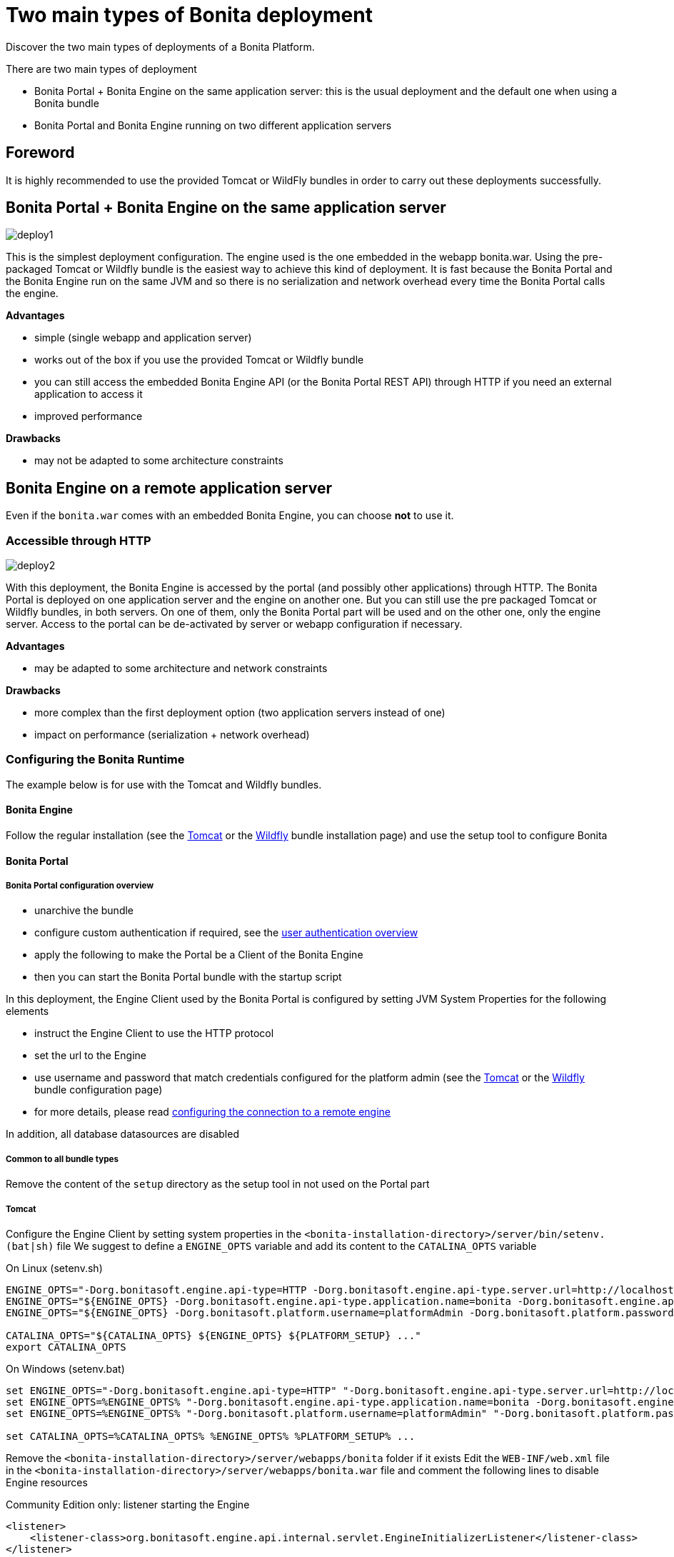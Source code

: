 = Two main types of Bonita deployment

Discover the two main types of deployments of a Bonita Platform.

There are two main types of deployment

* Bonita Portal + Bonita Engine on the same application server: this is the usual deployment and the default one when
using a Bonita bundle
* Bonita Portal and Bonita Engine running on two different application servers

== Foreword

It is highly recommended to use the provided Tomcat or WildFly bundles in order to carry out these deployments
successfully.

== Bonita Portal + Bonita Engine on the same application server

image::images/images-6_0/poss_deploy1.png[deploy1]

This is the simplest deployment configuration. The engine used is the one embedded in the webapp bonita.war. Using the pre-packaged Tomcat or Wildfly bundle is the easiest way to achieve this kind of deployment.
It is fast because the Bonita Portal and the Bonita Engine run on the same JVM and so there is no serialization and network overhead every time the Bonita Portal calls the engine.

*Advantages*

* simple (single webapp and application server)
* works out of the box if you use the provided Tomcat or Wildfly bundle
* you can still access the embedded Bonita Engine API (or the Bonita Portal REST API) through HTTP if you need an external application to access it
* improved performance

*Drawbacks*

* may not be adapted to some architecture constraints

== Bonita Engine on a remote application server

Even if the `bonita.war` comes with an embedded Bonita Engine, you can choose *not* to use it.

=== Accessible through HTTP

image::images/images-6_0/poss_deploy2.png[deploy2]

With this deployment, the Bonita Engine is accessed by the portal (and possibly other applications) through HTTP. The Bonita
Portal is deployed on one application server and the engine on another one.
But you can still use the pre packaged Tomcat or Wildfly bundles, in both servers.
On one of them, only the Bonita Portal part will be used and on the other one, only the engine server.
Access to the portal can be de-activated by server or webapp configuration if necessary.

*Advantages*

* may be adapted to some architecture and network constraints

*Drawbacks*

* more complex than the first deployment option (two application servers instead of one)
* impact on performance (serialization + network overhead)

=== Configuring the Bonita Runtime

The example below is for use with the Tomcat and Wildfly bundles.

==== Bonita Engine

Follow the regular installation (see the xref:tomcat-bundle.adoc[Tomcat] or the xref:wildfly-bundle.adoc[Wildfly] bundle installation page)
and use the setup tool to configure Bonita

==== Bonita Portal

===== Bonita Portal configuration overview

* unarchive the bundle
* configure custom authentication if required, see the xref:user-authentication-overview.adoc[user authentication overview]
* apply the following to make the Portal be a Client of the Bonita Engine
* then you can start the Bonita Portal bundle with the startup script

In this deployment, the Engine Client used by the Bonita Portal is configured by setting JVM System Properties for the following elements

* instruct the Engine Client to use the HTTP protocol
* set the url to the Engine
* use username and password that match credentials configured for the platform admin (see the xref:tomcat-bundle.adoc[Tomcat]
or the xref:wildfly-bundle.adoc[Wildfly] bundle configuration page)
* for more details, please read link:configure-client-of-bonita-bpm-engine.md#client_config[configuring the connection to a remote engine]

In addition, all database datasources are disabled

===== Common to all bundle types

Remove the content of the `setup` directory as the setup tool in not used on the Portal part

===== Tomcat

Configure the Engine Client by setting system properties in the `<bonita-installation-directory>/server/bin/setenv.(bat|sh)` file
We suggest to define a `ENGINE_OPTS` variable and add its content to the `CATALINA_OPTS` variable

On Linux (setenv.sh)

----
ENGINE_OPTS="-Dorg.bonitasoft.engine.api-type=HTTP -Dorg.bonitasoft.engine.api-type.server.url=http://localhost:8080"
ENGINE_OPTS="${ENGINE_OPTS} -Dorg.bonitasoft.engine.api-type.application.name=bonita -Dorg.bonitasoft.engine.api-type.connections.max=20"
ENGINE_OPTS="${ENGINE_OPTS} -Dorg.bonitasoft.platform.username=platformAdmin -Dorg.bonitasoft.platform.password=platform"

CATALINA_OPTS="${CATALINA_OPTS} ${ENGINE_OPTS} ${PLATFORM_SETUP} ..."
export CATALINA_OPTS
----

On Windows (setenv.bat)

----
set ENGINE_OPTS="-Dorg.bonitasoft.engine.api-type=HTTP" "-Dorg.bonitasoft.engine.api-type.server.url=http://localhost:8080"
set ENGINE_OPTS=%ENGINE_OPTS% "-Dorg.bonitasoft.engine.api-type.application.name=bonita -Dorg.bonitasoft.engine.api-type.connections.max=20"
set ENGINE_OPTS=%ENGINE_OPTS% "-Dorg.bonitasoft.platform.username=platformAdmin" "-Dorg.bonitasoft.platform.password=platform"

set CATALINA_OPTS=%CATALINA_OPTS% %ENGINE_OPTS% %PLATFORM_SETUP% ...
----

Remove the `<bonita-installation-directory>/server/webapps/bonita` folder if it exists
Edit the `WEB-INF/web.xml` file in the `<bonita-installation-directory>/server/webapps/bonita.war` file and comment the
following lines to disable Engine resources

Community Edition only: listener starting the Engine

[source,xml]
----
<listener>
    <listener-class>org.bonitasoft.engine.api.internal.servlet.EngineInitializerListener</listener-class>
</listener>
----

Subscription Edition only: listener starting the Engine

[source,xml]
----
<listener>
    <listener-class>com.bonitasoft.engine.api.internal.servlet.EngineInitializerListenerSP</listener-class>
</listener>
----

HTTP Engine API Configuration

[source,xml]
----
    <servlet>
        <servlet-name>HttpAPIServlet</servlet-name>
        <servlet-class>org.bonitasoft.engine.api.internal.servlet.HttpAPIServlet</servlet-class>
    </servlet>
...
    <servlet-mapping>
        <servlet-name>HttpAPIServlet</servlet-name>
        <url-pattern>/serverAPI/*</url-pattern>
    </servlet-mapping>
----

Disable XA datasources managed by Bitronix by commenting or deleting the following line in the `<bonita-installation-directory>/server/conf/server.xml` file

[source,xml]
----
  <Listener className="bitronix.tm.integration.tomcat55.BTMLifecycleListener" />
----

Disable datasources managed by Tomcat by commenting or removing database resources declared in the in the `<bonita-installation-directory>/conf/Catalina/localhost/bonita.xml` file

===== Wildfly

Edit the `<bonita-installation-directory>/server/standalone/configuration/standalone.xml` file as described in the following

Configure the Engine Client

[source,xml]
----
    <system-properties>
        ...
        <!-- Engine Client configuration -->
        <property name="org.bonitasoft.engine.api-type" value="HTTP" />
        <property name="org.bonitasoft.engine.api-type.server.url" value="http://localhost:8080" />
        <property name="org.bonitasoft.engine.api-type.application.name" value="bonita" />
        <property name="org.bonitasoft.engine.api-type.connections.max" value="20" />
        <property name="org.bonitasoft.platform.username" value="platformAdmin" />
        <property name="org.bonitasoft.platform.password" value="platform" />
    </system-properties>
----

Remove or comment the datasources configuration

[source,xml]
----
    <subsystem xmlns="urn:jboss:domain:datasources:4.0">
        <datasources>
        ...
        </datasources>
    </subsystem>
----

Edit the `<bonita-installation-directory>/server/standalone/deployments/bonita-all-in-one-x.y.z.ear/bonita.war/WEB-INF/web.xml`

Apply the same changes as for the Tomcat bundle to disable Engine resources

=== Accessible through RMI (EJB3) - Deprecated Solution

 danger
EJB communication protocol is removed in 7.10.


image::images/images-6_0/poss_deploy3.png[deploy3]

With this third type of deployment, the engine is accessed by the Bonita Portal (and possibly other applications) through the EJB.
The Portal is deployed on one application server and the engine on another one.
However, you can still use the pre packaged Tomcat bundle for the Bonita Portal and the pre-packaged WildFly Bundle for the Bonita Engine.
In this case, you will need to add the WildFly client libraries to the classpath of the Bonita Portal webapp.
On one of the application servers, only the portal part will be used and on the other one, only the engine server.
Access to the Bonita Portal can be deactivated by server or app configuration, if necessary.

*Advantages*

* may fit some architecture and network constraints

*Drawbacks*

* more complex than the first deployment option (two application servers instead of one)
* impact on performance (serialization + network overhead) but it should be faster than the second option though (no HTTP protocol overhead)
